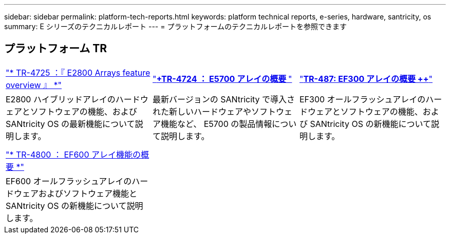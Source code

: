 ---
sidebar: sidebar 
permalink: platform-tech-reports.html 
keywords: platform technical reports, e-series, hardware, santricity, os 
summary: E シリーズのテクニカルレポート 
---
= プラットフォームのテクニカルレポートを参照できます




== プラットフォーム TR

[cols="9,9,9"]
|===


| https://www.netapp.com/pdf.html?item=/media/17026-tr4725pdf.pdf["* TR-4725 ：『 E2800 Arrays feature overview 』 *"] | https://www.netapp.com/pdf.html?item=/media/17120-tr4724pdf.pdf["*+++TR-4724 ： E5700 アレイの概要 ++*"] | https://www.netapp.com/pdf.html?item=/media/21363-tr-4877.pdf["*++++TR-487: EF300 アレイの概要 ++*"] 


| E2800 ハイブリッドアレイのハードウェアとソフトウェアの機能、および SANtricity OS の最新機能について説明します。 | 最新バージョンの SANtricity で導入された新しいハードウェアやソフトウェア機能など、 E5700 の製品情報について説明します。 | EF300 オールフラッシュアレイのハードウェアとソフトウェアの機能、および SANtricity OS の新機能について説明します。 


|  |  |  


|  |  |  


| https://www.netapp.com/pdf.html?item=/media/17009-tr4800pdf.pdf["* TR-4800 ： EF600 アレイ機能の概要 *"] |  |  


| EF600 オールフラッシュアレイのハードウェアおよびソフトウェア機能と SANtricity OS の新機能について説明します。 |  |  
|===